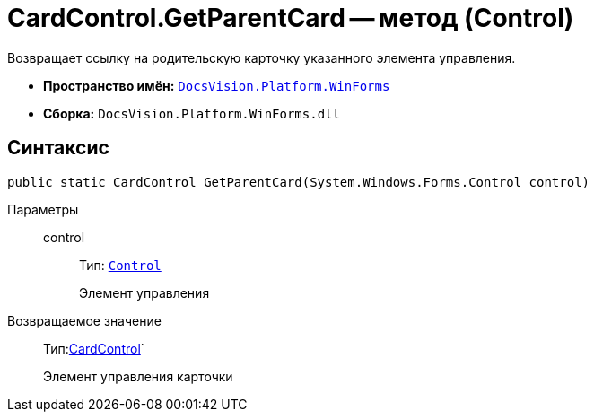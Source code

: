 = CardControl.GetParentCard -- метод (Control)

Возвращает ссылку на родительскую карточку указанного элемента управления.

* *Пространство имён:* `xref:api/DocsVision/Platform/WinForms/WinForms_NS.adoc[DocsVision.Platform.WinForms]`
* *Сборка:* `DocsVision.Platform.WinForms.dll`

== Синтаксис

[source,csharp]
----
public static CardControl GetParentCard(System.Windows.Forms.Control control)
----

Параметры::
control:::
Тип: `http://msdn.microsoft.com/ru-ru/library/system.windows.forms.control.aspx[Control]`
+
Элемент управления

Возвращаемое значение::
Тип:xref:api/DocsVision/Platform/WinForms/CardControl_CL.adoc[CardControl]`
+
Элемент управления карточки
